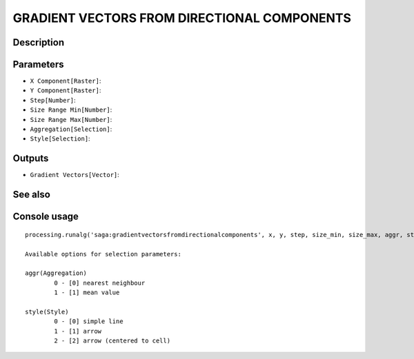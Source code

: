 GRADIENT VECTORS FROM DIRECTIONAL COMPONENTS
============================================

Description
-----------

Parameters
----------

- ``X Component[Raster]``:
- ``Y Component[Raster]``:
- ``Step[Number]``:
- ``Size Range Min[Number]``:
- ``Size Range Max[Number]``:
- ``Aggregation[Selection]``:
- ``Style[Selection]``:

Outputs
-------

- ``Gradient Vectors[Vector]``:

See also
---------


Console usage
-------------


::

	processing.runalg('saga:gradientvectorsfromdirectionalcomponents', x, y, step, size_min, size_max, aggr, style, vectors)

	Available options for selection parameters:

	aggr(Aggregation)
		0 - [0] nearest neighbour
		1 - [1] mean value

	style(Style)
		0 - [0] simple line
		1 - [1] arrow
		2 - [2] arrow (centered to cell)
